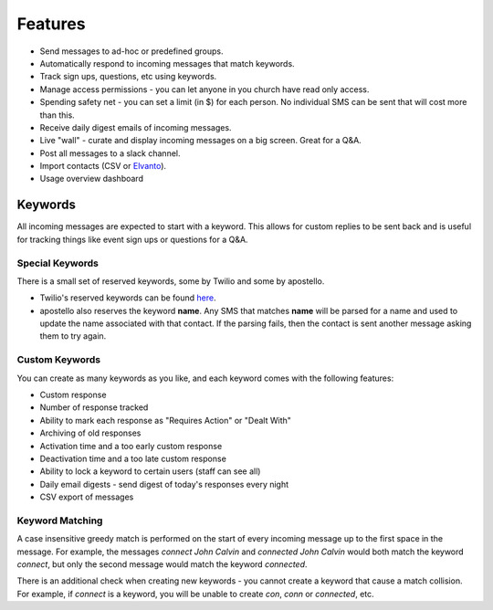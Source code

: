 Features
========

* Send messages to ad-hoc or predefined groups.
* Automatically respond to incoming messages that match keywords.
* Track sign ups, questions, etc using keywords.
* Manage access permissions - you can let anyone in you church have read only access.
* Spending safety net - you can set a limit (in $) for each person. No individual SMS can be sent that will cost more than this.
* Receive daily digest emails of incoming messages.
* Live "wall" - curate and display incoming messages on a big screen. Great for a Q&A.
* Post all messages to a slack channel.
* Import contacts (CSV or `Elvanto <https://www.elvanto.com/r_Y7HXKNE6>`_).
* Usage overview dashboard


Keywords
--------

All incoming messages are expected to start with a keyword. This allows for custom replies to be sent back and is useful for tracking things like event sign ups or questions for a Q&A.

Special Keywords
~~~~~~~~~~~~~~~~

There is a small set of reserved keywords, some by Twilio and some by apostello.

* Twilio's reserved keywords can be found `here <https://www.twilio.com/help/faq/sms/does-twilio-support-stop-block-and-cancel-aka-sms-filtering>`_.
* apostello also reserves the keyword **name**. Any SMS that matches **name** will be parsed for a name and used to update the name associated with that contact. If the parsing fails, then the contact is sent another message asking them to try again.

Custom Keywords
~~~~~~~~~~~~~~~

You can create as many keywords as you like, and each keyword comes with the following features:

* Custom response
* Number of response tracked
* Ability to mark each response as "Requires Action" or "Dealt With"
* Archiving of old responses
* Activation time and a too early custom response
* Deactivation time and a too late custom response
* Ability to lock a keyword to certain users (staff can see all)
* Daily email digests - send digest of today's responses every night
* CSV export of messages

Keyword Matching
~~~~~~~~~~~~~~~~

A case insensitive greedy match is performed on the start of every incoming
message up to the first space in the message. For example, the messages
`connect John Calvin` and `connected John Calvin` would both match the keyword
`connect`, but only the second message would match the keyword `connected`.

There is an additional check when creating new keywords - you cannot create a
keyword that cause a match collision. For example, if `connect` is a keyword,
you will be unable to create `con`, `conn` or `connected`, etc.
